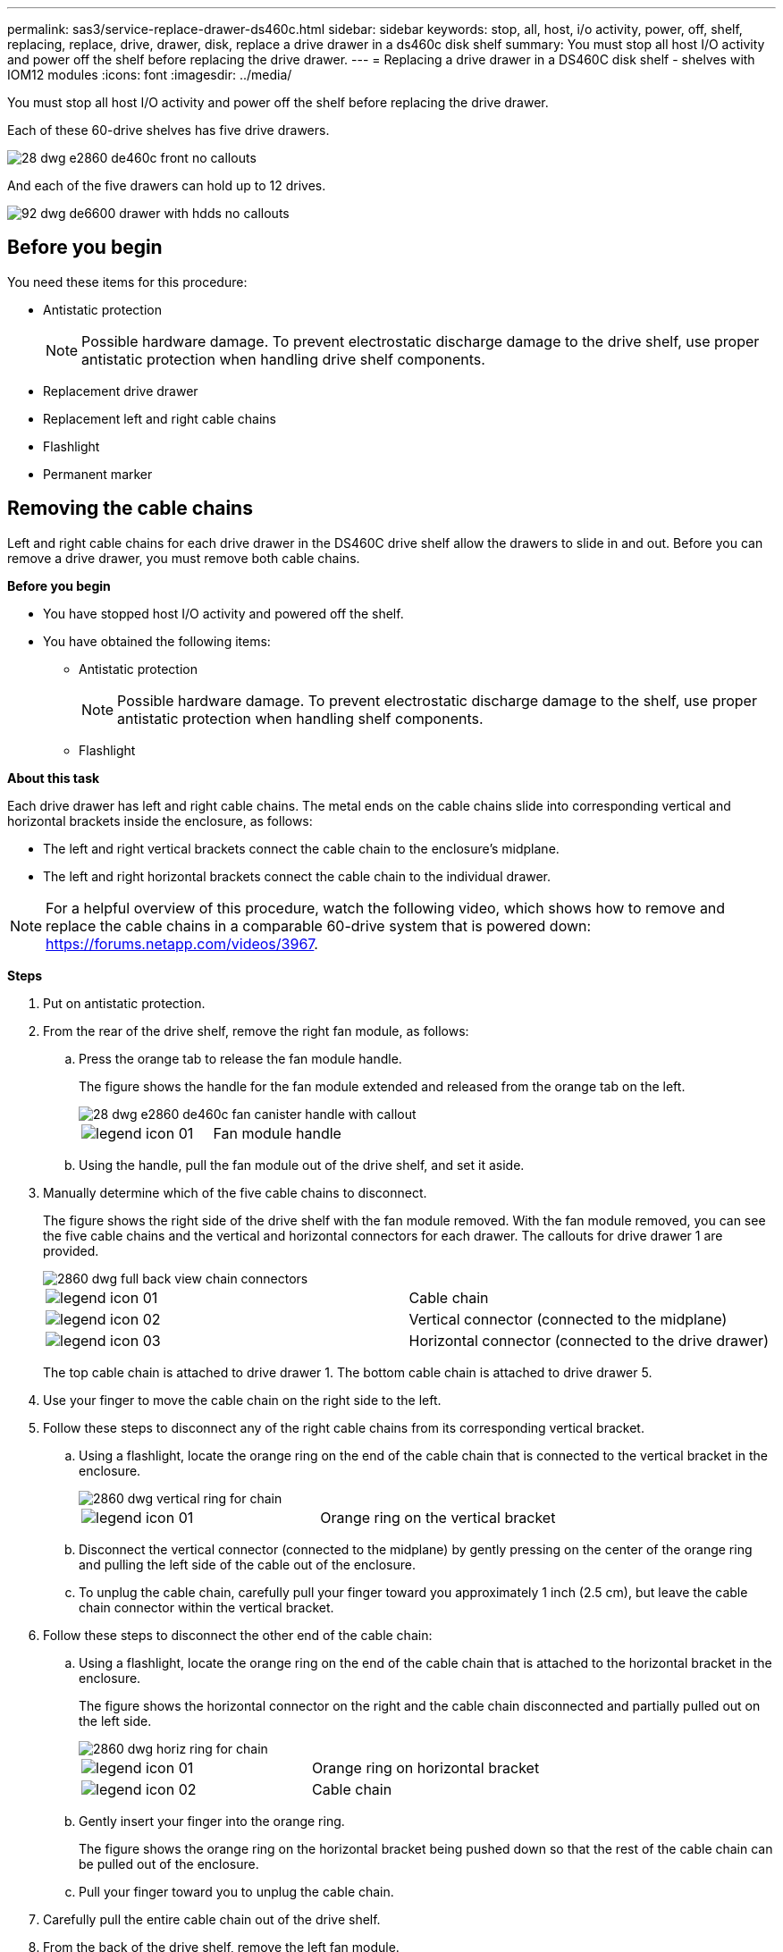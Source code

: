 ---
permalink: sas3/service-replace-drawer-ds460c.html
sidebar: sidebar
keywords: stop, all, host, i/o activity, power, off, shelf, replacing, replace, drive, drawer, disk, replace a drive drawer in a ds460c disk shelf
summary: You must stop all host I/O activity and power off the shelf before replacing the drive drawer.
---
= Replacing a drive drawer in a DS460C disk shelf - shelves with IOM12 modules
:icons: font
:imagesdir: ../media/

[.lead]
You must stop all host I/O activity and power off the shelf before replacing the drive drawer.

Each of these 60-drive shelves has five drive drawers.

image::../media/28_dwg_e2860_de460c_front_no_callouts.gif[]

And each of the five drawers can hold up to 12 drives.

image::../media/92_dwg_de6600_drawer_with_hdds_no_callouts.gif[]

== Before you begin

You need these items for this procedure:

* Antistatic protection
+
NOTE: Possible hardware damage. To prevent electrostatic discharge damage to the drive shelf, use proper antistatic protection when handling drive shelf components.

* Replacement drive drawer
* Replacement left and right cable chains
* Flashlight
* Permanent marker

== Removing the cable chains

[.lead]
Left and right cable chains for each drive drawer in the DS460C drive shelf allow the drawers to slide in and out. Before you can remove a drive drawer, you must remove both cable chains.

*Before you begin*

* You have stopped host I/O activity and powered off the shelf.
* You have obtained the following items:
 ** Antistatic protection
+
NOTE: Possible hardware damage. To prevent electrostatic discharge damage to the shelf, use proper antistatic protection when handling shelf components.

 ** Flashlight

*About this task*

Each drive drawer has left and right cable chains. The metal ends on the cable chains slide into corresponding vertical and horizontal brackets inside the enclosure, as follows:

* The left and right vertical brackets connect the cable chain to the enclosure's midplane.
* The left and right horizontal brackets connect the cable chain to the individual drawer.

NOTE: For a helpful overview of this procedure, watch the following video, which shows how to remove and replace the cable chains in a comparable 60-drive system that is powered down: https://forums.netapp.com/videos/3967.

*Steps*

. Put on antistatic protection.
. From the rear of the drive shelf, remove the right fan module, as follows:
 .. Press the orange tab to release the fan module handle.
+
The figure shows the handle for the fan module extended and released from the orange tab on the left.
+
image::../media/28_dwg_e2860_de460c_fan_canister_handle_with_callout.gif[]
+
|===
a|
image:../media/legend_icon_01.gif[]|
Fan module handle
|===

 .. Using the handle, pull the fan module out of the drive shelf, and set it aside.
. Manually determine which of the five cable chains to disconnect.
+
The figure shows the right side of the drive shelf with the fan module removed. With the fan module removed, you can see the five cable chains and the vertical and horizontal connectors for each drawer. The callouts for drive drawer 1 are provided.
+
image::../media/2860_dwg_full_back_view_chain_connectors.gif[]
+
|===
a|
image:../media/legend_icon_01.gif[]|
Cable chain
a|
image:../media/legend_icon_02.gif[]
a|
Vertical connector (connected to the midplane)
a|
image:../media/legend_icon_03.gif[]
a|
Horizontal connector (connected to the drive drawer)
|===
The top cable chain is attached to drive drawer 1. The bottom cable chain is attached to drive drawer 5.

. Use your finger to move the cable chain on the right side to the left.
. Follow these steps to disconnect any of the right cable chains from its corresponding vertical bracket.
 .. Using a flashlight, locate the orange ring on the end of the cable chain that is connected to the vertical bracket in the enclosure.
+
image::../media/2860_dwg_vertical_ring_for_chain.gif[]
+
|===
a|
image:../media/legend_icon_01.gif[]|
Orange ring on the vertical bracket
|===

 .. Disconnect the vertical connector (connected to the midplane) by gently pressing on the center of the orange ring and pulling the left side of the cable out of the enclosure.
 .. To unplug the cable chain, carefully pull your finger toward you approximately 1 inch (2.5 cm), but leave the cable chain connector within the vertical bracket.
. Follow these steps to disconnect the other end of the cable chain:
 .. Using a flashlight, locate the orange ring on the end of the cable chain that is attached to the horizontal bracket in the enclosure.
+
The figure shows the horizontal connector on the right and the cable chain disconnected and partially pulled out on the left side.
+
image::../media/2860_dwg_horiz_ring_for_chain.gif[]
+
|===
a|
image:../media/legend_icon_01.gif[]|
Orange ring on horizontal bracket
a|
image:../media/legend_icon_02.gif[]
a|
Cable chain
|===

 .. Gently insert your finger into the orange ring.
+
The figure shows the orange ring on the horizontal bracket being pushed down so that the rest of the cable chain can be pulled out of the enclosure.

 .. Pull your finger toward you to unplug the cable chain.
. Carefully pull the entire cable chain out of the drive shelf.
. From the back of the drive shelf, remove the left fan module.
. Follow these steps to disconnect the left cable chain from its vertical bracket:
 .. Using a flashlight, locate the orange ring on the end of the cable chain attached to the vertical bracket.
 .. Insert your finger into the orange ring.
 .. To unplug the cable chain, pull your finger toward you approximately 1 inch (2.5 cm), but leave the cable chain connector within the vertical bracket.
. Disconnect the left cable chain from the horizontal bracket, and pull the entire cable chain out of the drive shelf.

== Removing a drive drawer

[.lead]
After removing the right and left cable chains, you can remove the drive drawer from the drive shelf. Removing a drive drawer entails sliding the drawer part of the way out, recording the locations of the drives, removing the drives, and removing the drive drawer.

*Before you begin*

* You have removed the right and left cable chains for the drive drawer.
* You have replaced the right and left fan modules.
* You have obtained a permanent marker to note the exact location of each drive as you remove the drive from the drawer.

*Steps*

. Remove the bezel from the front of the drive shelf.
. Unlatch the drive drawer by pulling out on both levers.
. Using the extended levers, carefully pull the drive drawer out until it stops. Do not completely remove the drive drawer from the drive shelf.
. If logical unit numbers (LUNs) have already been created and assigned, use a permanent marker to note the exact location of each drive. For example, using the following drawing as a reference, write the appropriate slot number on the top of each drive.
+
image::../media/dwg_trafford_drawer_with_hdds_callouts.gif[]
+
NOTE: Possible loss of data access: Make sure to record the exact location of each drive before removing it.

. Remove the drives from the drive drawer:
 .. Gently pull back the orange release latch that is visible on the center front of each drive. The following image shows the orange release latch for each of the drives.
+
image::../media/28_dwg_e2860_drive_latches_top_view.gif[]

 .. Raise the drive handle to vertical.
 .. Use the handle to lift the drive from the drive drawer.
+
image::../media/92_dwg_de6600_install_or_remove_drive.gif[]

 .. Place the drive on a flat, static-free surface and away from magnetic devices.
+
NOTE: Possible loss of data access: Magnetic fields can destroy all data on the drive and cause irreparable damage to the drive circuitry. To avoid loss of data access and damage to the drives, always keep drives away from magnetic devices.
. Follow these steps to remove the drive drawer:
 .. Locate the plastic release lever on each side of the drive drawer.
+
image::../media/92_pht_de6600_drive_drawer_release_lever.gif[]
+
|===
a|
image:../media/legend_icon_01.gif[]|
Drive drawer release lever
|===

 .. Open both release levers by pulling the latches toward you.
 .. While holding both release levers, pull the drive drawer toward you.
 .. Remove the drive drawer from the drive shelf.

== Installing a drive drawer

[.lead]
Installing a drive drawer into a drive shelf entails sliding the drawer into the empty slot, installing the drives, and replacing the front bezel.

*Before you begin*

* You know where to install each drive.
* You have obtained the following items:
 ** Replacement drive drawer
 ** Flashlight

*Steps*

. From the front of the drive shelf, shine a flashlight into the empty drawer slot, and locate the lock-out tumbler for that slot.
+
The lock-out tumbler assembly is a safety feature that prevents you from being able to open more than one drive drawer at one time.
+
image::../media/92_pht_de6600_lock_out_tumbler_detail.gif[]
+
|===
a|
image:../media/legend_icon_01.gif[]|
Lock-out tumbler
a|
image:../media/legend_icon_02.gif[]
a|
Drawer guide
|===

. Position the replacement drive drawer in front of the empty slot and slightly to the right of center.
+
Positioning the drawer slightly to the right of center helps to ensure that the lock-out tumbler and the drawer guide are correctly engaged.

. Slide the drive drawer into the slot, and ensure that the drawer guide slides under the lock-out tumbler.
+
NOTE: Risk of equipment damage: Damage occurs if the drawer guide does not slide under the lock-out tumbler.

. Carefully push the drive drawer all the way in until the latch fully engages.
+
NOTE: Risk of equipment damage: Stop pushing the drive drawer if you feel excessive resistance or binding. Use the release levers at the front of the drawer to slide the drawer back out. Then, reinsert the drawer into the slot, and ensure that it slides in and out freely.

. Follow these steps to reinstall the drives in the drive drawer:
 .. Unlatch the drive drawer by pulling out on both levers at the front of the drawer.
 .. Using the extended levers, carefully pull the drive drawer out until it stops. Do not completely remove the drive drawer from the drive shelf.
 .. Determine which drive to install in each slot by using the notes you made when removing the drives.
+
NOTE: Possible loss of data access: You must install each drive in its original location in the drive drawer.
+
image::../media/dwg_trafford_drawer_with_hdds_callouts.gif[]

 .. Raise the handle on the drive to vertical.
 .. Align the two raised buttons on each side of the drive with the notches on the drawer.
+
The figure shows the right side view of a drive, showing the location of the raised buttons.
+
image::../media/28_dwg_e2860_de460c_drive_cru.gif[]
+
|===
a|
image:../media/legend_icon_01.gif[]|
Raised button on the right side of the drive.
|===

 .. Lower the drive straight down, and then rotate the drive handle down until the drive snaps into place.
+
image::../media/92_dwg_de6600_install_or_remove_drive.gif[]

 .. Repeat these substeps to reinstall all of the drives.
. Slide the drawer back into the drive shelf by pushing it from the center and closing both levers.
+
NOTE: Risk of equipment malfunction: Make sure to completely close the drive drawer by pushing both levers. You must completely close the drive drawer to allow proper airflow and prevent overheating.

. Attach the bezel to the front of the drive shelf.

== Attaching the cable chains

[.lead]
The final step in installing a drive drawer is attaching the left and right cable chains to the drive shelf. When attaching a cable chain, reverse the order you used when disconnecting the cable chain. You must insert the chain's horizontal connector into the horizontal bracket in the enclosure before inserting the chain's vertical connector into the vertical bracket in the enclosure.

*Before you begin*

* You have replaced the drive drawer and all of the drives.
* You have two replacement cable chains, marked as LEFT and RIGHT (on the horizontal connector next to the drive drawer).

image::../media/28_dwg_e2860_de460c_cable_chain_left.gif[]

|===
| Callout| Cable chain| Connector| Connects to
a|
image:../media/legend_icon_01.gif[]|
Left
a|
Vertical
a|
Midplane
a|
image:../media/legend_icon_02.gif[]
a|
Left
a|
Horizontal
a|
Drive drawer
|===
image:../media/28_dwg_e2860_de460c_cable_chain_right.gif[]

|===
| Callout| Cable chain| Connector| Connects to
a|
image:../media/legend_icon_01.gif[]|
Right
a|
Horizontal
a|
Drive drawer
a|
image:../media/legend_icon_02.gif[]
a|
Right
a|
Vertical
a|
Midplane
|===

*Steps*

. Follow these steps to attach the left cable chain:
 .. Locate the horizontal and vertical connectors on the left cable chain and the corresponding horizontal and vertical brackets inside the enclosure.
 .. Align both cable chain connectors with their corresponding brackets.
 .. Slide the cable chain's horizontal connector under the guide rail on the horizontal bracket, and push it in as far as it can go.
+
The figure shows the guide rail on the left side for the second drive drawer in the enclosure.
+
image::../media/2860_dwg_guide_rail.gif[]
+
|===
a|
image:../media/legend_icon_01.gif[]|
Guide rail
|===
+
[NOTE]
====
Risk of equipment malfunction: Make sure to slide the connector underneath the guide rail on the bracket. If the connector rests on the top of the guide rail, problems might occur when the system runs.
====
 .. Slide the vertical connector on the left cable chain into the vertical bracket.
 .. After you have reconnected both ends of the cable chain, carefully pull on the cable chain to verify that both connectors are latched.
+
[NOTE]
====
Risk of equipment malfunction: If the connectors are not latched, the cable chain might come loose during drawer operation.
====
. Reinstall the left fan module.
. Follow these steps to reattach the right cable chain:
 .. Locate the horizontal and vertical connectors on the cable chain and their corresponding horizontal and vertical brackets inside the enclosure.
 .. Align both cable chain connectors with their corresponding brackets.
 .. Slide the cable chain's horizontal connector under the guide rail on the horizontal bracket and push it in as far as it will go.
+
[NOTE]
====
Risk of equipment malfunction: Make sure to slide the connector underneath the guide rail on the bracket. If the connector rests on the top of the guide rail, problems might occur when the system runs.
====
 .. Slide the vertical connector on the right cable chain into the vertical bracket.
 .. After you reconnect both ends of the cable chain, carefully pull on the cable chain to verify that both connectors are latched.
+
[NOTE]
====
Risk of equipment malfunction: If the connectors are not latched, the cable chain might come loose during drawer operation.
====
. Reinstall the right fan module.
. Reapply power:
 .. Turn on both power switches on the drive shelf.
 .. Confirm that both fans come on and that the amber LED on the back of the fans is off.
